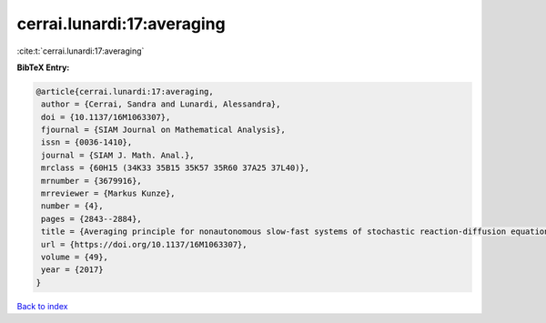 cerrai.lunardi:17:averaging
===========================

:cite:t:`cerrai.lunardi:17:averaging`

**BibTeX Entry:**

.. code-block:: bibtex

   @article{cerrai.lunardi:17:averaging,
    author = {Cerrai, Sandra and Lunardi, Alessandra},
    doi = {10.1137/16M1063307},
    fjournal = {SIAM Journal on Mathematical Analysis},
    issn = {0036-1410},
    journal = {SIAM J. Math. Anal.},
    mrclass = {60H15 (34K33 35B15 35K57 35R60 37A25 37L40)},
    mrnumber = {3679916},
    mrreviewer = {Markus Kunze},
    number = {4},
    pages = {2843--2884},
    title = {Averaging principle for nonautonomous slow-fast systems of stochastic reaction-diffusion equations: the almost periodic case},
    url = {https://doi.org/10.1137/16M1063307},
    volume = {49},
    year = {2017}
   }

`Back to index <../By-Cite-Keys.rst>`_
